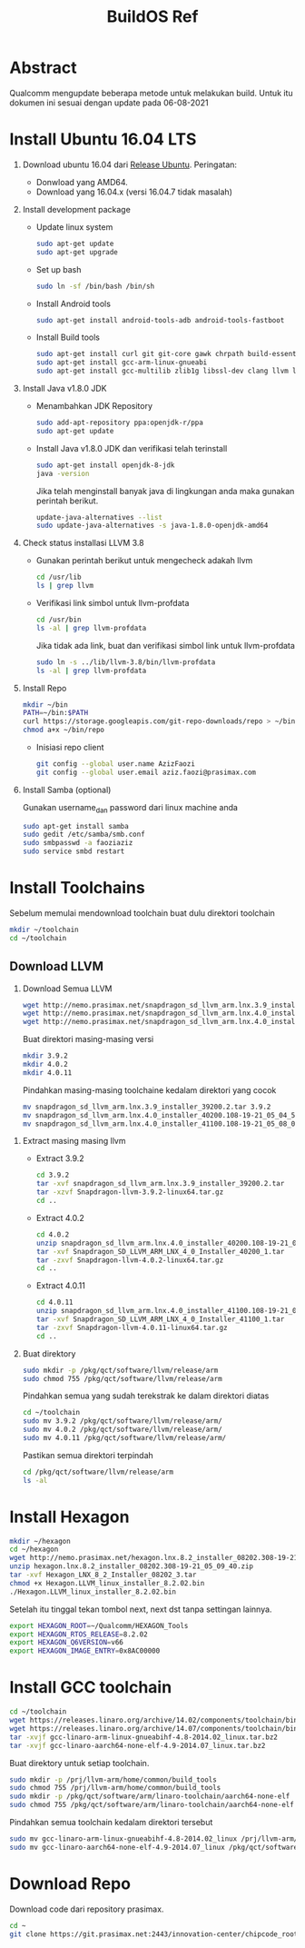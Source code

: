 #+title: BuildOS Ref

* Abstract
Qualcomm mengupdate beberapa metode untuk melakukan build. 
Untuk itu dokumen ini sesuai dengan update pada  06-08-2021

* Install Ubuntu 16.04 LTS
  1. Download ubuntu 16.04 dari [[http://releases.ubuntu.com/xenial][Release Ubuntu]].
     Peringatan: 
     + Donwload yang AMD64.
     + Download yang 16.04.x (versi 16.04.7 tidak masalah)
  2. Install development package
     + Update linux system 
       #+BEGIN_SRC bash
       sudo apt-get update
       sudo apt-get upgrade
       #+END_SRC 

     + Set up bash
       #+BEGIN_SRC bash
       sudo ln -sf /bin/bash /bin/sh
       #+END_SRC

     + Install Android tools
       #+BEGIN_SRC bash
       sudo apt-get install android-tools-adb android-tools-fastboot
       #+END_SRC
     + Install Build tools
       #+BEGIN_SRC bash
       sudo apt-get install curl git git-core gawk chrpath build-essential texinfo libz-dev
       sudo apt-get install gcc-arm-linux-gnueabi
       sudo apt-get install gcc-multilib zlib1g libssl-dev clang llvm llvm-3.8
       #+END_SRC
  3. Install Java v1.8.0 JDK
     + Menambahkan JDK Repository
       #+BEGIN_SRC bash
       sudo add-apt-repository ppa:openjdk-r/ppa
       sudo apt-get update
       #+END_SRC
     + Install Java v1.8.0 JDK dan verifikasi telah terinstall
       #+BEGIN_SRC bash
       sudo apt-get install openjdk-8-jdk
       java -version
       #+END_SRC
       Jika telah menginstall banyak java di lingkungan anda maka gunakan
       perintah berikut.
       #+BEGIN_SRC bash
       update-java-alternatives --list
       sudo update-java-alternatives -s java-1.8.0-openjdk-amd64
	#+END_SRC
  4. Check status installasi LLVM 3.8
     + Gunakan perintah berikut untuk mengecheck adakah llvm
       #+BEGIN_SRC bash
       cd /usr/lib
       ls | grep llvm
       #+END_SRC
     + Verifikasi link simbol untuk  llvm-profdata
       #+BEGIN_SRC bash
       cd /usr/bin
       ls -al | grep llvm-profdata
       #+END_SRC 
       Jika tidak ada link, buat dan verifikasi simbol link untuk llvm-profdata
       #+BEGIN_SRC bash
       sudo ln -s ../lib/llvm-3.8/bin/llvm-profdata
       ls -al | grep llvm-profdata
       #+END_SRC
  5. Install Repo
     #+BEGIN_SRC bash
     mkdir ~/bin
     PATH=~/bin:$PATH
     curl https://storage.googleapis.com/git-repo-downloads/repo > ~/bin/repo
     chmod a+x ~/bin/repo
     #+END_SRC
     + Inisiasi repo client
	#+BEGIN_SRC bash
	git config --global user.name AzizFaozi
	git config --global user.email aziz.faozi@prasimax.com
	#+END_SRC
  6. Install Samba (optional)
     
     Gunakan username_dan password dari linux machine anda
     #+BEGIN_SRC bash
     sudo apt-get install samba
     sudo gedit /etc/samba/smb.conf
     sudo smbpasswd -a faoziaziz
     sudo service smbd restart
     #+END_SRC

* Install Toolchains
Sebelum memulai mendownload toolchain buat dulu direktori toolchain
#+BEGIN_SRC bash
mkdir ~/toolchain
cd ~/toolchain
#+END_SRC
** Download LLVM 
   1. Download Semua LLVM
      #+BEGIN_SRC bash
      wget http://nemo.prasimax.net/snapdragon_sd_llvm_arm.lnx.3.9_installer_39200.2.tar
      wget http://nemo.prasimax.net/snapdragon_sd_llvm_arm.lnx.4.0_installer_40200.108-19-21_05_04_55.zip
      wget http://nemo.prasimax.net/snapdragon_sd_llvm_arm.lnx.4.0_installer_41100.108-19-21_05_08_09.zip
      #+END_SRC
      Buat direktori masing-masing versi
      #+BEGIN_SRC bash
      mkdir 3.9.2
      mkdir 4.0.2
      mkdir 4.0.11
      #+END_SRC
      Pindahkan masing-masing toolchaine kedalam direktori yang cocok 
      #+BEGIN_SRC bash
      mv snapdragon_sd_llvm_arm.lnx.3.9_installer_39200.2.tar 3.9.2
      mv snapdragon_sd_llvm_arm.lnx.4.0_installer_40200.108-19-21_05_04_55.zip 4.0.2
      mv snapdragon_sd_llvm_arm.lnx.4.0_installer_41100.108-19-21_05_08_09.zip 4.0.11
      #+END_SRC
  2. Extract masing masing llvm
     + Extract 3.9.2
       #+BEGIN_SRC bash
       cd 3.9.2
       tar -xvf snapdragon_sd_llvm_arm.lnx.3.9_installer_39200.2.tar
       tar -xzvf Snapdragon-llvm-3.9.2-linux64.tar.gz 
       cd ..
       #+END_SRC
     + Extract 4.0.2
       #+BEGIN_SRC bash
       cd 4.0.2
       unzip snapdragon_sd_llvm_arm.lnx.4.0_installer_40200.108-19-21_05_04_55.zip
       tar -xvf Snapdragon_SD_LLVM_ARM_LNX_4_0_Installer_40200_1.tar
       tar -zxvf Snapdragon-llvm-4.0.2-linux64.tar.gz
       cd ..
       #+END_SRC
     + Extract 4.0.11
       #+BEGIN_SRC bash
       cd 4.0.11
       unzip snapdragon_sd_llvm_arm.lnx.4.0_installer_41100.108-19-21_05_08_09.zip 
       tar -xvf Snapdragon_SD_LLVM_ARM_LNX_4_0_Installer_41100_1.tar 
       tar -zxvf Snapdragon-llvm-4.0.11-linux64.tar.gz 
       cd ..
       #+END_SRC
  3. Buat direktory
     #+BEGIN_SRC bash
     sudo mkdir -p /pkg/qct/software/llvm/release/arm
     sudo chmod 755 /pkg/qct/software/llvm/release/arm
     #+END_SRC
     Pindahkan semua yang sudah terekstrak ke dalam direktori diatas
     #+BEGIN_SRC bash
     cd ~/toolchain
     sudo mv 3.9.2 /pkg/qct/software/llvm/release/arm/
     sudo mv 4.0.2 /pkg/qct/software/llvm/release/arm/
     sudo mv 4.0.11 /pkg/qct/software/llvm/release/arm/
     #+END_SRC
     
     Pastikan semua direktori terpindah
     #+BEGIN_SRC bash
     cd /pkg/qct/software/llvm/release/arm
     ls -al
     #+END_SRC

* Install Hexagon 
  #+BEGIN_SRC bash
  mkdir ~/hexagon
  cd ~/hexagon
  wget http://nemo.prasimax.net/hexagon.lnx.8.2_installer_08202.308-19-21_05_09_40.zip
  unzip hexagon.lnx.8.2_installer_08202.308-19-21_05_09_40.zip 
  tar -xvf Hexagon_LNX_8_2_Installer_08202_3.tar 
  chmod +x Hexagon.LLVM_linux_installer_8.2.02.bin 
  ./Hexagon.LLVM_linux_installer_8.2.02.bin
  #+END_SRC
  Setelah itu tinggal tekan tombol next, next dst tanpa settingan lainnya.
  #+BEGIN_SRC bash
  export HEXAGON_ROOT=~/Qualcomm/HEXAGON_Tools
  export HEXAGON_RTOS_RELEASE=8.2.02
  export HEXAGON_Q6VERSION=v66
  export HEXAGON_IMAGE_ENTRY=0x8AC00000
  #+END_SRC
* Install GCC toolchain
  #+BEGIN_SRC bash
  cd ~/toolchain
  wget https://releases.linaro.org/archive/14.02/components/toolchain/binaries/gcc-linaro-arm-linux-gnueabihf-4.8-2014.02_linux.tar.bz2
  wget https://releases.linaro.org/archive/14.07/components/toolchain/binaries/gcc-linaro-aarch64-none-elf-4.9-2014.07_linux.tar.bz2
  tar -xvjf gcc-linaro-arm-linux-gnueabihf-4.8-2014.02_linux.tar.bz2
  tar -xvjf gcc-linaro-aarch64-none-elf-4.9-2014.07_linux.tar.bz2
  #+END_SRC 
  Buat direktory untuk setiap toolchain.
  #+BEGIN_SRC bash
  sudo mkdir -p /prj/llvm-arm/home/common/build_tools
  sudo chmod 755 /prj/llvm-arm/home/common/build_tools
  sudo mkdir -p /pkg/qct/software/arm/linaro-toolchain/aarch64-none-elf
  sudo chmod 755 /pkg/qct/software/arm/linaro-toolchain/aarch64-none-elf
  #+END_SRC
  Pindahkan semua toolchain kedalam direktori tersebut
  #+BEGIN_SRC bash
  sudo mv gcc-linaro-arm-linux-gnueabihf-4.8-2014.02_linux /prj/llvm-arm/home/common/build_tools/
  sudo mv gcc-linaro-aarch64-none-elf-4.9-2014.07_linux /pkg/qct/software/arm/linaro-toolchain/aarch64-none-elf/4.9-2014.07
  #+END_SRC
* Download Repo
  Download code dari repository prasimax.
  #+BEGIN_SRC bash
  cd ~
  git clone https://git.prasimax.net:2443/innovation-center/chipcode_root.git chipcode_root
  #+END_SRC
